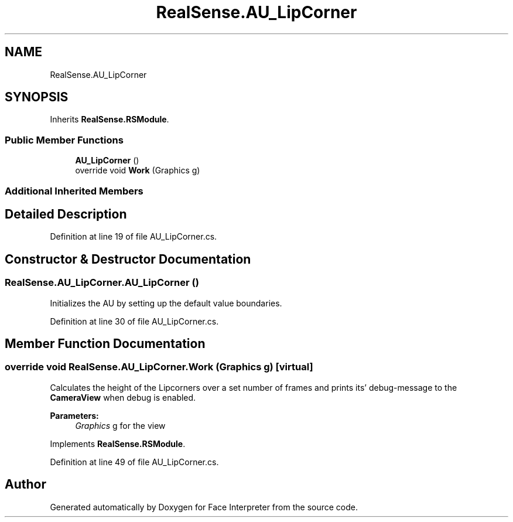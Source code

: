 .TH "RealSense.AU_LipCorner" 3 "Thu Jul 20 2017" "Version 0.7.8.21" "Face Interpreter" \" -*- nroff -*-
.ad l
.nh
.SH NAME
RealSense.AU_LipCorner
.SH SYNOPSIS
.br
.PP
.PP
Inherits \fBRealSense\&.RSModule\fP\&.
.SS "Public Member Functions"

.in +1c
.ti -1c
.RI "\fBAU_LipCorner\fP ()"
.br
.ti -1c
.RI "override void \fBWork\fP (Graphics g)"
.br
.in -1c
.SS "Additional Inherited Members"
.SH "Detailed Description"
.PP 
Definition at line 19 of file AU_LipCorner\&.cs\&.
.SH "Constructor & Destructor Documentation"
.PP 
.SS "RealSense\&.AU_LipCorner\&.AU_LipCorner ()"
Initializes the AU by setting up the default value boundaries\&. 
.PP
Definition at line 30 of file AU_LipCorner\&.cs\&.
.SH "Member Function Documentation"
.PP 
.SS "override void RealSense\&.AU_LipCorner\&.Work (Graphics g)\fC [virtual]\fP"
Calculates the height of the Lipcorners over a set number of frames and prints its' debug-message to the \fBCameraView\fP when debug is enabled\&. 
.PP
\fBParameters:\fP
.RS 4
\fIGraphics\fP g for the view 
.RE
.PP

.PP
Implements \fBRealSense\&.RSModule\fP\&.
.PP
Definition at line 49 of file AU_LipCorner\&.cs\&.

.SH "Author"
.PP 
Generated automatically by Doxygen for Face Interpreter from the source code\&.
